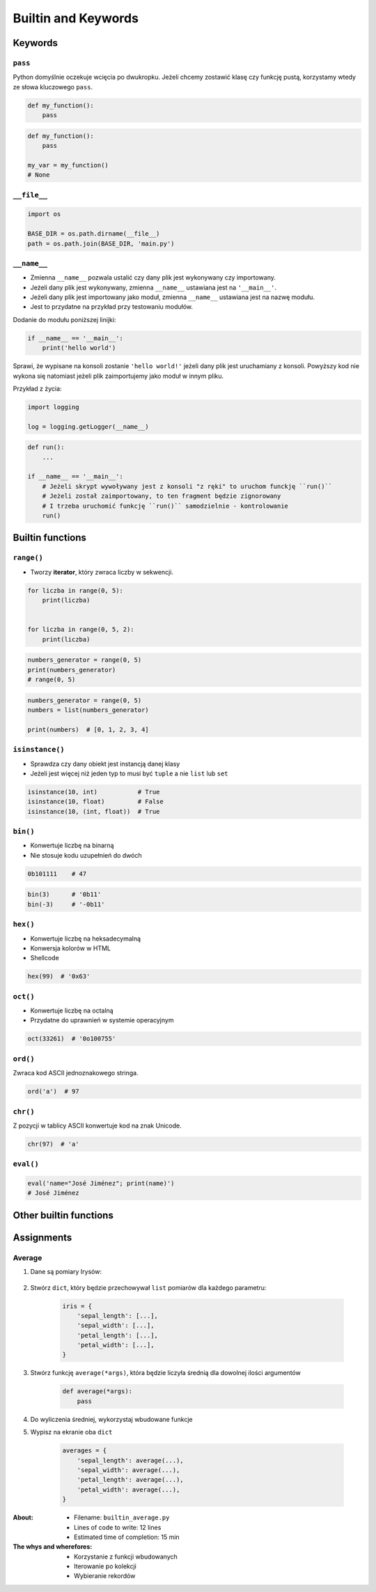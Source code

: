 .. _Builtin and Keywords:

********************
Builtin and Keywords
********************


Keywords
========

``pass``
--------
Python domyślnie oczekuje wcięcia po dwukropku. Jeżeli chcemy zostawić klasę czy funkcję pustą, korzystamy wtedy ze słowa kluczowego ``pass``.

.. code-block:: python

    def my_function():
        pass

.. code-block:: python

    def my_function():
        pass

    my_var = my_function()
    # None

``__file__``
------------
.. code-block:: python

    import os

    BASE_DIR = os.path.dirname(__file__)
    path = os.path.join(BASE_DIR, 'main.py')

``__name__``
------------
* Zmienna ``__name__`` pozwala ustalić czy dany plik jest wykonywany czy importowany.
* Jeżeli dany plik jest wykonywany, zmienna ``__name__`` ustawiana jest na ``'__main__'``.
* Jeżeli dany plik jest importowany jako moduł, zmienna ``__name__`` ustawiana jest na nazwę modułu.
* Jest to przydatne na przykład przy testowaniu modułów.

Dodanie do modułu poniższej linijki:

.. code-block:: python

    if __name__ == '__main__':
        print('hello world')

Sprawi, że wypisane na konsoli zostanie ``'hello world!'`` jeżeli dany plik jest uruchamiany z konsoli. Powyższy kod nie wykona się natomiast jeżeli plik zaimportujemy jako moduł w innym pliku.

Przykład z życia:

.. code-block:: python

    import logging

    log = logging.getLogger(__name__)

.. code-block:: python

    def run():
        ...

    if __name__ == '__main__':
        # Jeżeli skrypt wywoływany jest z konsoli "z ręki" to uruchom funckję ``run()``
        # Jeżeli został zaimportowany, to ten fragment będzie zignorowany
        # I trzeba uruchomić funkcję ``run()`` samodzielnie - kontrolowanie
        run()


Builtin functions
=================

``range()``
-----------
* Tworzy **iterator**, który zwraca liczby w sekwencji.

.. code-block:: python

    for liczba in range(0, 5):
        print(liczba)


    for liczba in range(0, 5, 2):
        print(liczba)

.. code-block:: python

    numbers_generator = range(0, 5)
    print(numbers_generator)
    # range(0, 5)

.. code-block:: python

    numbers_generator = range(0, 5)
    numbers = list(numbers_generator)

    print(numbers)  # [0, 1, 2, 3, 4]

``isinstance()``
----------------
* Sprawdza czy dany obiekt jest instancją danej klasy
* Jeżeli jest więcej niż jeden typ to musi być ``tuple`` a nie ``list`` lub ``set``

.. code-block:: python

    isinstance(10, int)           # True
    isinstance(10, float)         # False
    isinstance(10, (int, float))  # True

``bin()``
---------
* Konwertuje liczbę na binarną
* Nie stosuje kodu uzupełnień do dwóch

.. code-block:: python

    0b101111    # 47

.. code-block:: python

    bin(3)      # '0b11'
    bin(-3)     # '-0b11'

``hex()``
---------
* Konwertuje liczbę na heksadecymalną
* Konwersja kolorów w HTML
* Shellcode

.. code-block:: python

    hex(99)  # '0x63'

``oct()``
---------
* Konwertuje liczbę na octalną
* Przydatne do uprawnień w systemie operacyjnym

.. code-block:: python

    oct(33261)  # '0o100755'

``ord()``
---------
Zwraca kod ASCII jednoznakowego stringa.

.. code-block:: python

    ord('a')  # 97

``chr()``
---------
Z pozycji w tablicy ASCII konwertuje kod na znak Unicode.

.. code-block:: python

    chr(97)  # 'a'

``eval()``
----------
.. code-block:: python

    eval('name="José Jiménez"; print(name)')
    # José Jiménez


Other builtin functions
=======================
.. csv-table:: Most used Built-in functions
    :header-rows: 1
    :file: data/builtins.csv


Assignments
===========

Average
-------
#. Dane są pomiary Irysów:

    .. literalinclude:: assignments/builtin-iris-sample.py
        :language: python
        :caption: Sample Iris databases

#. Stwórz ``dict``, który będzie przechowywał ``list`` pomiarów dla każdego parametru:

    .. code-block:: python

        iris = {
            'sepal_length': [...],
            'sepal_width': [...],
            'petal_length': [...],
            'petal_width': [...],
        }

#. Stwórz funkcję ``average(*args)``, która będzie liczyła średnią dla dowolnej ilości argumentów

    .. code-block:: python

        def average(*args):
            pass

#. Do wyliczenia średniej, wykorzystaj wbudowane funkcje
#. Wypisz na ekranie oba ``dict``

    .. code-block:: python

        averages = {
            'sepal_length': average(...),
            'sepal_width': average(...),
            'petal_length': average(...),
            'petal_width': average(...),
        }

:About:
    * Filename: ``builtin_average.py``
    * Lines of code to write: 12 lines
    * Estimated time of completion: 15 min

:The whys and wherefores:
    * Korzystanie z funkcji wbudowanych
    * Iterowanie po kolekcji
    * Wybieranie rekordów

